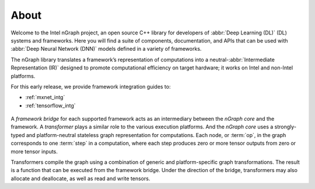 .. about: 

About
=====

Welcome to the Intel nGraph project, an open source C++ library for developers
of :abbr:`Deep Learning (DL)` (DL) systems and frameworks. Here you will find 
a suite of components, documentation, and APIs that can be used with 
:abbr:`Deep Neural Network (DNN)` models defined in a variety of frameworks.  

The nGraph library translates a framework’s representation of computations into 
a neutral-:abbr:`Intermediate Representation (IR)` designed to promote 
computational efficiency on target hardware; it works on Intel and non-Intel 
platforms. 

For this early release, we provide framework integration guides to: 

* :ref:`mxnet_intg`
* :ref:`tensorflow_intg`

.. figure:: graphics/fig.jpeg  

A *framework bridge* for each supported framework acts as an intermediary 
between the *nGraph core* and the framework. A *transformer* plays a similar 
role to the various execution platforms. And the *nGraph core* uses a 
strongly-typed and platform-neutral stateless graph representation for 
computations. Each node, or :term:`op`, in the graph corresponds to one 
:term:`step` in a computation, where each step produces zero or more tensor 
outputs from zero or more tensor inputs.

Transformers compile the graph using a combination of generic and 
platform-specific graph transformations. The result is a function that
can be executed from the framework bridge. Under the direction of the 
bridge, transformers may also allocate and deallocate, as well as read 
and write tensors.
